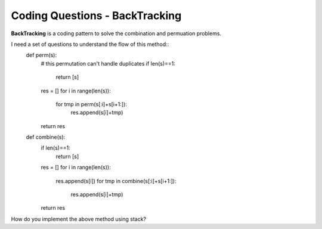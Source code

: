 Coding Questions - BackTracking
===========================
**BackTracking** is a coding pattern to solve the combination and permuation problems.

I need a set of questions to understand the flow of this method::
    def perm(s):
        # this permutation can't handle duplicates
        if len(s)==1:
            return [s]
        res = []
        for i in range(len(s)):
            for tmp in perm(s[:i]+s[i+1:]):
                res.append(s[i]+tmp)
        return res


    def combine(s):
        if len(s)==1:
            return [s]
        res = []
        for i in range(len(s)):
            res.append(s[i])
            for tmp in combine(s[:i]+s[i+1:]):
                res.append(s[i]+tmp)
        return res



How do you implement the above method using stack?